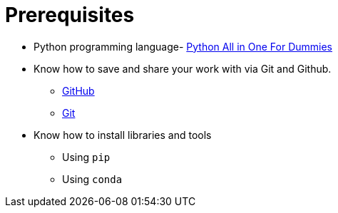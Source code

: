 = Prerequisites

* Python programming language- http://dl.booktolearn.com/ebooks2/computer/python/9781119557593_Python_All_in_One_For_Dummies_b106.pdf[Python All in One For Dummies]
* Know how to save and share your work with via Git and Github.
** https://www.youtube.com/playlist?list=PLg7s6cbtAD15G8lNyoaYDuKZSKyJrgwB-[GitHub]
** https://guides.github.com/introduction/git-handbook/[Git]
* Know how to install libraries and tools
** Using `pip`
** Using `conda`
